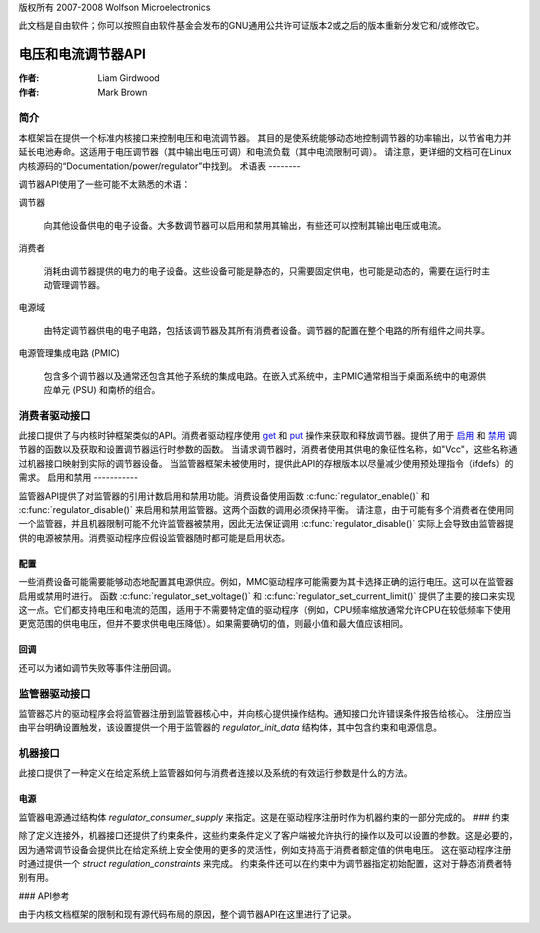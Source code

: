 版权所有 2007-2008 Wolfson Microelectronics

此文档是自由软件；你可以按照自由软件基金会发布的GNU通用公共许可证版本2或之后的版本重新分发它和/或修改它。

==================
电压和电流调节器API
==================

:作者: Liam Girdwood
:作者: Mark Brown

简介
============

本框架旨在提供一个标准内核接口来控制电压和电流调节器。
其目的是使系统能够动态地控制调节器的功率输出，以节省电力并延长电池寿命。这适用于电压调节器（其中输出电压可调）和电流负载（其中电流限制可调）。
请注意，更详细的文档可在Linux内核源码的“Documentation/power/regulator”中找到。
术语表
--------

调节器API使用了一些可能不太熟悉的术语：

调节器

    向其他设备供电的电子设备。大多数调节器可以启用和禁用其输出，有些还可以控制其输出电压或电流。
消费者

    消耗由调节器提供的电力的电子设备。这些设备可能是静态的，只需要固定供电，也可能是动态的，需要在运行时主动管理调节器。
电源域

    由特定调节器供电的电子电路，包括该调节器及其所有消费者设备。调节器的配置在整个电路的所有组件之间共享。
电源管理集成电路 (PMIC)

    包含多个调节器以及通常还包含其他子系统的集成电路。在嵌入式系统中，主PMIC通常相当于桌面系统中的电源供应单元 (PSU) 和南桥的组合。
消费者驱动接口
=====================

此接口提供了与内核时钟框架类似的API。消费者驱动程序使用 `get <#API-regulator-get>`__ 和 `put <#API-regulator-put>`__ 操作来获取和释放调节器。提供了用于 `启用 <#API-regulator-enable>`__ 和 `禁用 <#API-regulator-disable>`__ 调节器的函数以及获取和设置调节器运行时参数的函数。
当请求调节器时，消费者使用其供电的象征性名称，如"Vcc"，这些名称通过机器接口映射到实际的调节器设备。
当监管器框架未被使用时，提供此API的存根版本以尽量减少使用预处理指令（ifdefs）的需求。
启用和禁用
-----------

监管器API提供了对监管器的引用计数启用和禁用功能。消费设备使用函数 :c:func:`regulator_enable()` 和 :c:func:`regulator_disable()` 来启用和禁用监管器。这两个函数的调用必须保持平衡。
请注意，由于可能有多个消费者在使用同一个监管器，并且机器限制可能不允许监管器被禁用，因此无法保证调用 :c:func:`regulator_disable()` 实际上会导致由监管器提供的电源被禁用。消费驱动程序应假设监管器随时都可能是启用状态。

配置
-------------

一些消费设备可能需要能够动态地配置其电源供应。例如，MMC驱动程序可能需要为其卡选择正确的运行电压。这可以在监管器启用或禁用时进行。
函数 :c:func:`regulator_set_voltage()` 和 :c:func:`regulator_set_current_limit()` 提供了主要的接口来实现这一点。它们都支持电压和电流的范围，适用于不需要特定值的驱动程序（例如，CPU频率缩放通常允许CPU在较低频率下使用更宽范围的供电电压，但并不要求供电电压降低）。如果需要确切的值，则最小值和最大值应该相同。

回调
---------

还可以为诸如调节失败等事件注册回调。

监管器驱动接口
==================

监管器芯片的驱动程序会将监管器注册到监管器核心中，并向核心提供操作结构。通知接口允许错误条件报告给核心。
注册应当由平台明确设置触发，该设置提供一个用于监管器的 `regulator_init_data` 结构体，其中包含约束和电源信息。

机器接口
=============

此接口提供了一种定义在给定系统上监管器如何与消费者连接以及系统的有效运行参数是什么的方法。

电源
--------

监管器电源通过结构体 `regulator_consumer_supply` 来指定。这是在驱动程序注册时作为机器约束的一部分完成的。
### 约束

除了定义连接外，机器接口还提供了约束条件，这些约束条件定义了客户端被允许执行的操作以及可以设置的参数。这是必要的，因为通常调节设备会提供比在给定系统上安全使用的更多的灵活性，例如支持高于消费者额定值的供电电压。
这在驱动程序注册时通过提供一个 `struct regulation_constraints` 来完成。
约束条件还可以在约束中为调节器指定初始配置，这对于静态消费者特别有用。

### API参考

由于内核文档框架的限制和现有源代码布局的原因，整个调节器API在这里进行了记录。

.. kernel-doc:: include/linux/regulator/consumer.h
   :internal:

.. kernel-doc:: include/linux/regulator/machine.h
   :internal:

.. kernel-doc:: include/linux/regulator/driver.h
   :internal:

.. kernel-doc:: drivers/regulator/core.c
   :export:
